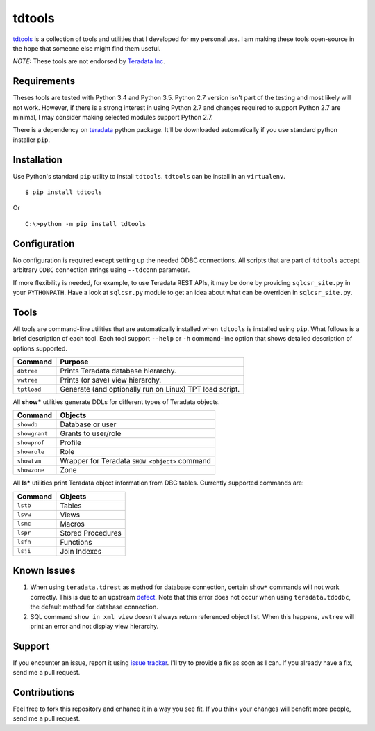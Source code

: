 tdtools
=======

.. image:: https://img.shields.io/pypi/v/tdtools.svg
     :target: https://pypi.python.org/pypi/tdtools
     :alt: PyPi
.. image:: https://img.shields.io/badge/License-GPL%20-blue.svg
     :target: http://www.gnu.org/licenses/gpl
     :alt: License
.. image:: https://img.shields.io/pypi/pyversions/tdtools.svg
     :alt: Python3.4+

`tdtools <https://bitbucket.org/padhia/tdtools>`_ is a collection of tools and utilities that I developed for my personal use. I am making these tools open-source in the hope that someone else might find them useful.

*NOTE:* These tools are not endorsed by `Teradata Inc <http://www.teradata.com/>`_.

Requirements
------------

Theses tools are tested with Python 3.4 and Python 3.5. Python 2.7 version isn't part of the testing and most likely will not work. However, if there is a strong interest in using Python 2.7 and changes required to support Python 2.7 are minimal, I may consider making selected modules support Python 2.7.

There is a dependency on `teradata <https://pypi.python.org/pypi/teradata/>`_ python package. It'll be downloaded automatically if you use standard python installer ``pip``.

Installation
------------

Use Python's standard ``pip`` utility to install ``tdtools``. ``tdtools`` can be install in an ``virtualenv``.

::

  $ pip install tdtools

Or

::

  C:\>python -m pip install tdtools

Configuration
-------------

No configuration is required except setting up the needed ODBC connections. All scripts that are part of ``tdtools`` accept arbitrary ``ODBC`` connection strings using ``--tdconn`` parameter.

If more flexibility is needed, for example, to use Teradata REST APIs, it may be done by providing ``sqlcsr_site.py`` in your ``PYTHONPATH``. Have a look at ``sqlcsr.py`` module to get an idea about what can be overriden in ``sqlcsr_site.py``.

Tools
-----

All tools are command-line utilities that are automatically installed when ``tdtools`` is installed using ``pip``. What follows is a brief description of each tool. Each tool support ``--help`` or ``-h`` command-line option that shows detailed description of options supported.

===========   =======
Command       Purpose
===========   =======
``dbtree``    Prints Teradata database hierarchy.
``vwtree``    Prints (or save) view hierarchy.
``tptload``   Generate (and optionally run on Linux) TPT load script.
===========   =======

All **show\*** utilities generate DDLs for different types of Teradata objects.

=============   =======
Command         Objects
=============   =======
``showdb``      Database or user
``showgrant``   Grants to user/role
``showprof``    Profile
``showrole``    Role
``showtvm``     Wrapper for Teradata ``SHOW <object>`` command
``showzone``    Zone
=============   =======

All **ls\*** utilities print Teradata object information from DBC tables. Currently supported commands are:

========   =======
Command    Objects
========   =======
``lstb``   Tables
``lsvw``   Views
``lsmc``   Macros
``lspr``   Stored Procedures
``lsfn``   Functions
``lsji``   Join Indexes
========   =======

Known Issues
------------

#. When using ``teradata.tdrest`` as method for database connection, certain ``show*`` commands will not work correctly. This is due to an upstream `defect <https://github.com/Teradata/PyTd/issues/52>`_. Note that this error does not occur when using ``teradata.tdodbc``, the default method for database connection.
#. SQL command ``show in xml view`` doesn't always return referenced object list. When this happens, ``vwtree`` will print an error and not display view hierarchy.

Support
-------

If you encounter an issue, report it using `issue tracker <https://bitbucket.org/padhia/tdtools/issues?status=new&status=open>`_. I'll try to provide a fix as soon as I can. If you already have a fix, send me a pull request.

Contributions
-------------

Feel free to fork this repository and enhance it in a way you see fit. If you think your changes will benefit more people, send me a pull request.


